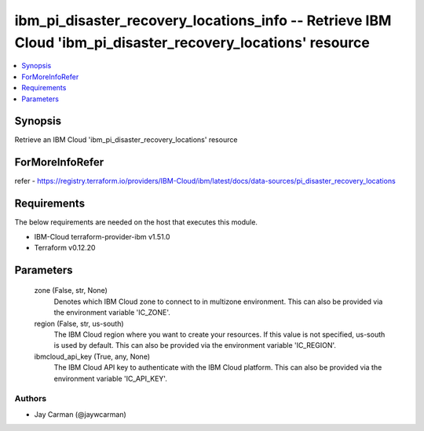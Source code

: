 
ibm_pi_disaster_recovery_locations_info -- Retrieve IBM Cloud 'ibm_pi_disaster_recovery_locations' resource
===========================================================================================================

.. contents::
   :local:
   :depth: 1


Synopsis
--------

Retrieve an IBM Cloud 'ibm_pi_disaster_recovery_locations' resource


ForMoreInfoRefer
----------------
refer - https://registry.terraform.io/providers/IBM-Cloud/ibm/latest/docs/data-sources/pi_disaster_recovery_locations

Requirements
------------
The below requirements are needed on the host that executes this module.

- IBM-Cloud terraform-provider-ibm v1.51.0
- Terraform v0.12.20



Parameters
----------

  zone (False, str, None)
    Denotes which IBM Cloud zone to connect to in multizone environment. This can also be provided via the environment variable 'IC_ZONE'.


  region (False, str, us-south)
    The IBM Cloud region where you want to create your resources. If this value is not specified, us-south is used by default. This can also be provided via the environment variable 'IC_REGION'.


  ibmcloud_api_key (True, any, None)
    The IBM Cloud API key to authenticate with the IBM Cloud platform. This can also be provided via the environment variable 'IC_API_KEY'.













Authors
~~~~~~~

- Jay Carman (@jaywcarman)

